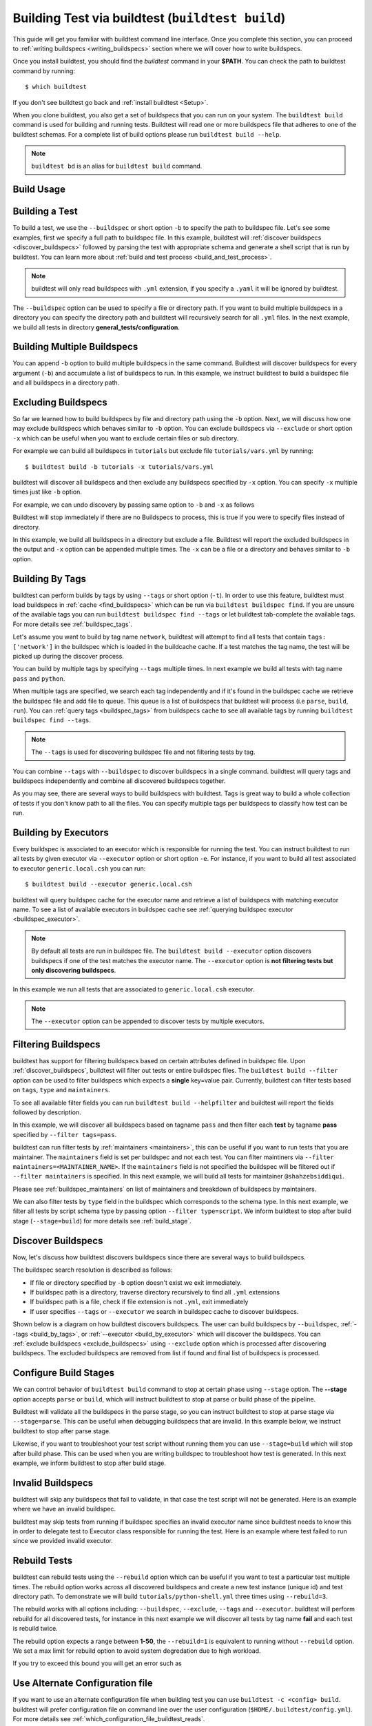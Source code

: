 .. _building_test:

Building Test via buildtest (``buildtest build``)
=================================================

This guide will get you familiar with buildtest command line interface. Once
you complete this section, you can proceed to :ref:`writing buildspecs <writing_buildspecs>`
section where we will cover how to write buildspecs.

Once you install buildtest, you should find the `buildtest` command in your **$PATH**.
You can check the path to buildtest command by running::

      $ which buildtest

If you don't see buildtest go back and :ref:`install buildtest <Setup>`.


When you clone buildtest, you also get a set of buildspecs that you can run on your
system. The ``buildtest build`` command is used for building and running tests.
Buildtest will read one or more buildspecs file that adheres to one of the
buildtest schemas. For a complete list of build options please run ``buildtest build --help``.

.. note::
   ``buildtest bd`` is an alias for ``buildtest build`` command.

Build Usage
------------

.. command-output:: buildtest build --help
   :shell:

Building a Test
----------------

To build a test, we use the ``--buildspec`` or short option ``-b`` to specify the
path to buildspec file. Let's see some examples, first we specify a full path to buildspec file.
In this example, buildtest will :ref:`discover buildspecs <discover_buildspecs>` followed by
parsing the test with appropriate schema and generate a shell script that is run
by buildtest. You can learn more about :ref:`build and test process <build_and_test_process>`.

.. command-output:: buildtest build -b $BUILDTEST_ROOT/tutorials/vars.yml
    :shell:

.. Note::
    buildtest will only read buildspecs with ``.yml`` extension, if you specify a
    ``.yaml`` it will be ignored by buildtest.

The ``--buildspec`` option can be used to specify a file or directory path. If you want
to build multiple buildspecs in a directory you can specify the directory path
and buildtest will recursively search for all ``.yml`` files. In the next example,
we build all tests in directory **general_tests/configuration**.

.. command-output:: buildtest build -b general_tests/configuration/

Building Multiple Buildspecs
------------------------------

You can append ``-b`` option to build multiple buildspecs in the same
command. Buildtest will discover buildspecs for every argument (``-b``) and accumulate
a list of buildspecs to run. In this example, we instruct buildtest to build
a buildspec file and all buildspecs in a directory path.

.. command-output:: buildtest build -b general_tests/configuration/ -b tutorials/vars.yml

.. _exclude_buildspecs:

Excluding Buildspecs
---------------------

So far we learned how to build buildspecs by file and directory path using the ``-b``
option. Next, we will discuss how one may exclude buildspecs which behaves similar to
``-b`` option. You can exclude buildspecs via ``--exclude`` or short option ``-x``
which can be useful when you want to exclude certain files or sub directory.

For example we can build all buildspecs in ``tutorials`` but exclude file ``tutorials/vars.yml``
by running::

    $ buildtest build -b tutorials -x tutorials/vars.yml

buildtest will discover all buildspecs and then exclude any buildspecs specified
by ``-x`` option. You can specify ``-x`` multiple times just like ``-b`` option.

For example, we can undo discovery by passing same option to ``-b`` and ``-x``  as follows

.. command-output:: buildtest bd -b tutorials/ -x tutorials/
    :returncode: 1

Buildtest will stop immediately if there are no Buildspecs to process, this is
true if you were to specify files instead of directory.

In this example, we build all buildspecs in a directory but exclude a file. Buildtest
will report the excluded buildspecs in the output and ``-x`` option can be appended multiple times.
The ``-x`` can be a file or a directory and behaves similar to ``-b`` option.

.. command-output:: buildtest bd -b general_tests/configuration/ -x general_tests/configuration/ulimits.yml

.. _build_by_tags:

Building By Tags
-----------------

buildtest can perform builds by tags by using ``--tags`` or short option (``-t``).
In order to use this feature, buildtest must load buildspecs in :ref:`cache <find_buildspecs>` which can be run
via ``buildtest buildspec find``. If you are unsure of the available tags you can
run ``buildtest buildspec find --tags`` or let buildtest tab-complete the available tags. For more details
see :ref:`buildspec_tags`.


Let's assume you want to build by tag name ``network``, buildtest
will attempt to find all tests that contain ``tags: ['network']`` in the buildspec
which is loaded in the buildcache cache. If a test matches the tag name, the test
will be picked up during the discover process.

.. command-output:: buildtest build -t network

You can build by multiple tags by specifying ``--tags`` multiple times. In next
example we build all tests with tag name ``pass`` and ``python``.

.. command-output:: buildtest build -t python -t pass

When multiple tags are specified, we search each tag independently and if it's
found in the buildspec cache we retrieve the buildspec file and add file to queue.
This queue is a list of buildspecs that buildtest will process (i.e ``parse``, ``build``, ``run``).
You can :ref:`query tags <buildspec_tags>` from buildspecs cache to see all available
tags by running ``buildtest buildspec find --tags``.

.. Note:: The ``--tags`` is used for discovering buildspec file and not filtering tests
   by tag.

You can combine ``--tags`` with ``--buildspec`` to discover buildspecs in a single command.
buildtest will query tags and buildspecs independently and combine all discovered
buildspecs together.

.. command-output:: buildtest build --tags pass --buildspec tutorials/python-hello.yml

As you may see, there are several ways to build buildspecs with buildtest. Tags is
great way to build a whole collection of tests if you don't know path to all the files. You can
specify multiple tags per buildspecs to classify how test can be run.

.. _build_by_executor:

Building by Executors
---------------------

Every buildspec is associated to an executor which is responsible for running the test.
You can instruct buildtest to run all tests by given executor via ``--executor`` option or short option ``-e``.
For instance, if you want to build all test associated to executor ``generic.local.csh`` you can run::

  $ buildtest build --executor generic.local.csh

buildtest will query buildspec cache for the executor name and retrieve a list of
buildspecs with matching executor name. To see a list of available executors in
buildspec cache see :ref:`querying buildspec executor <buildspec_executor>`.

.. Note:: By default all tests are run in buildspec file.  The ``buildtest build --executor`` option discovers
   buildspecs if one of the test matches the executor name. The ``--executor`` option
   is **not filtering tests but only discovering buildspecs**.

In this example we run all tests that are associated to ``generic.local.csh`` executor.

.. command-output:: buildtest build --executor generic.local.csh

.. Note:: The ``--executor`` option can be appended to discover tests by multiple executors.

.. _filter_buildspecs_with_buildtest_build:

Filtering Buildspecs
---------------------

buildtest has support for filtering buildspecs based on certain attributes defined in buildspec file. Upon :ref:`discover_buildspecs`, buildtest
will filter out tests or entire buildspec files. The ``buildtest build --filter`` option can be used to filter buildspecs which expects a **single**
key=value pair. Currently, buildtest can filter tests based on ``tags``, ``type`` and ``maintainers``.

To see all available filter fields you can run ``buildtest build --helpfilter`` and buildtest will
report the fields followed by description.

.. command-output:: buildtest build --helpfilter

In this example, we will discover all buildspecs based on tagname ``pass`` and then filter each **test** by tagname **pass** specified by ``--filter tags=pass``.

.. command-output:: buildtest build -t pass --filter tags=pass


buildtest can run filter tests by :ref:`maintainers <maintainers>`, this can be useful if you want to run tests that you are maintainer. The ``maintainers`` field is
set per buildspec and not each test. You can filter maintiners via ``--filter maintainers=<MAINTAINER_NAME>``. If the ``maintainers`` field is not specified
the buildspec will be filtered out if ``--filter maintainers`` is specified. In this next example, we will build all tests for maintainer
``@shahzebsiddiqui``.

.. command-output:: buildtest build -b tutorials --filter maintainers=@shahzebsiddiqui

Please see :ref:`buildspec_maintainers` on list of maintainers and breakdown of buildspecs by maintainers.

We can also filter tests by ``type`` field in the buildspec which corresponds to the schema type. In this next example, we filter all tests by script schema type by
passing option ``--filter type=script``. We inform buildtest to stop after build stage (``--stage=build``) for more details see :ref:`build_stage`.

.. command-output:: buildtest build -b tutorials --filter type=script --stage=build

.. _discover_buildspecs:

Discover Buildspecs
--------------------

Now, let's discuss how buildtest discovers buildspecs since there are several ways to build
buildspecs.

The buildspec search resolution is described as follows:

- If file or directory specified by ``-b`` option doesn't exist we exit immediately.

- If buildspec path is a directory, traverse directory recursively to find all ``.yml`` extensions

- If buildspec path is a file, check if file extension is not ``.yml``,  exit immediately

- If user specifies ``--tags`` or ``--executor`` we search in buildspec cache to discover buildspecs.

Shown below is a diagram on how buildtest discovers buildspecs. The user can build buildspecs
by ``--buildspec``, :ref:`--tags <build_by_tags>`, or :ref:`--executor <build_by_executor>`
which will discover the buildspecs. You can :ref:`exclude buildspecs <exclude_buildspecs>`
using ``--exclude`` option which is processed after discovering buildspecs. The
excluded buildspecs are removed from list if found and final list of buildspecs
is processed.

.. image:: ../_static/DiscoverBuildspecs.jpg
   :scale: 75 %

.. _build_stage:

Configure Build Stages
-----------------------

We can control behavior of ``buildtest build`` command to stop at certain phase
using ``--stage`` option. The **--stage** option accepts ``parse`` or ``build``, which
will instruct buildtest to stop at parse or build phase of the pipeline.

Buildtest will validate all the buildspecs in the parse stage, so you can
instruct buildtest to stop at parse stage via ``--stage=parse``. This can be useful
when debugging buildspecs that are invalid. In this example below, we instruct
buildtest to stop after parse stage.

.. command-output:: buildtest build -b tutorials/vars.yml --stage=parse

Likewise, if you want to troubleshoot your test script without running them you can
use ``--stage=build`` which will stop after build phase. This can
be used when you are writing buildspec to troubleshoot how test is generated.
In this next example, we inform buildtest to stop after build stage.


.. command-output:: buildtest build -b tutorials/vars.yml --stage=build

.. _invalid_buildspecs:

Invalid Buildspecs
--------------------

buildtest will skip any buildspecs that fail to validate, in that case
the test script will not be generated. Here is an example where we have an invalid
buildspec.

.. command-output:: buildtest build -b tutorials/invalid_buildspec_section.yml
    :returncode: 1

buildtest may skip tests from running if buildspec specifies an invalid
executor name since buildtest needs to know this in order to delegate test
to Executor class responsible for running the test. Here is an example
where test failed to run since we provided invalid executor.

.. command-output:: buildtest build -b tutorials/invalid_executor.yml
    :returncode: 1

Rebuild Tests
--------------

buildtest can rebuild tests using the ``--rebuild`` option which can be useful if
you want to test a particular test multiple times. The rebuild option works across
all discovered buildspecs and create a new test instance (unique id) and test directory
path. To demonstrate we will build ``tutorials/python-shell.yml`` three times using
``--rebuild=3``.

.. command-output:: buildtest build -b tutorials/python-shell.yml --rebuild=3

The rebuild works with all options including: ``--buildspec``, ``--exclude``, ``--tags``
and ``--executor``. buildtest will perform rebuild for all discovered tests, for instance in
this next example we will discover all tests by tag name **fail** and each test is rebuild twice.

.. command-output:: buildtest build -t fail --rebuild 2

The rebuild option expects a range between **1-50**, the ``--rebuild=1`` is equivalent
to running without ``--rebuild`` option. We set a max limit for rebuild option to
avoid system degredation due to high workload.

If you try to exceed this bound you will get an error such as

.. command-output:: buildtest build -b tutorials/pass_returncode.yml --rebuild 51
    :returncode: 1

Use Alternate Configuration file
---------------------------------

If you want to use an alternate configuration file when building test you can use ``buildtest -c <config> build``.
buildtest will prefer configuration file on command line over the user configuration (``$HOME/.buildtest/config.yml``). For more
details see :ref:`which_configuration_file_buildtest_reads`.

Keeping Stage Directory
------------------------

buildtest will create setup the test environment in the `stage` directory where test will be executed. Once
test is complete, buildtest will remove the `stage` directory. If you
want to preserve the stage directory you can use ``buildtest build --keep-stage-dir``, this
is only useful if you want to run the test manually

Specify Project Account for batch jobs
----------------------------------------

For batch jobs you typically require one to specify a project account in order to charge jobs depending on your
scheduler you can use ``buildtest build --account`` option and specify an account name. The command line
argument ``--account`` will override configuration setting. For more details see :ref:`project_account`


